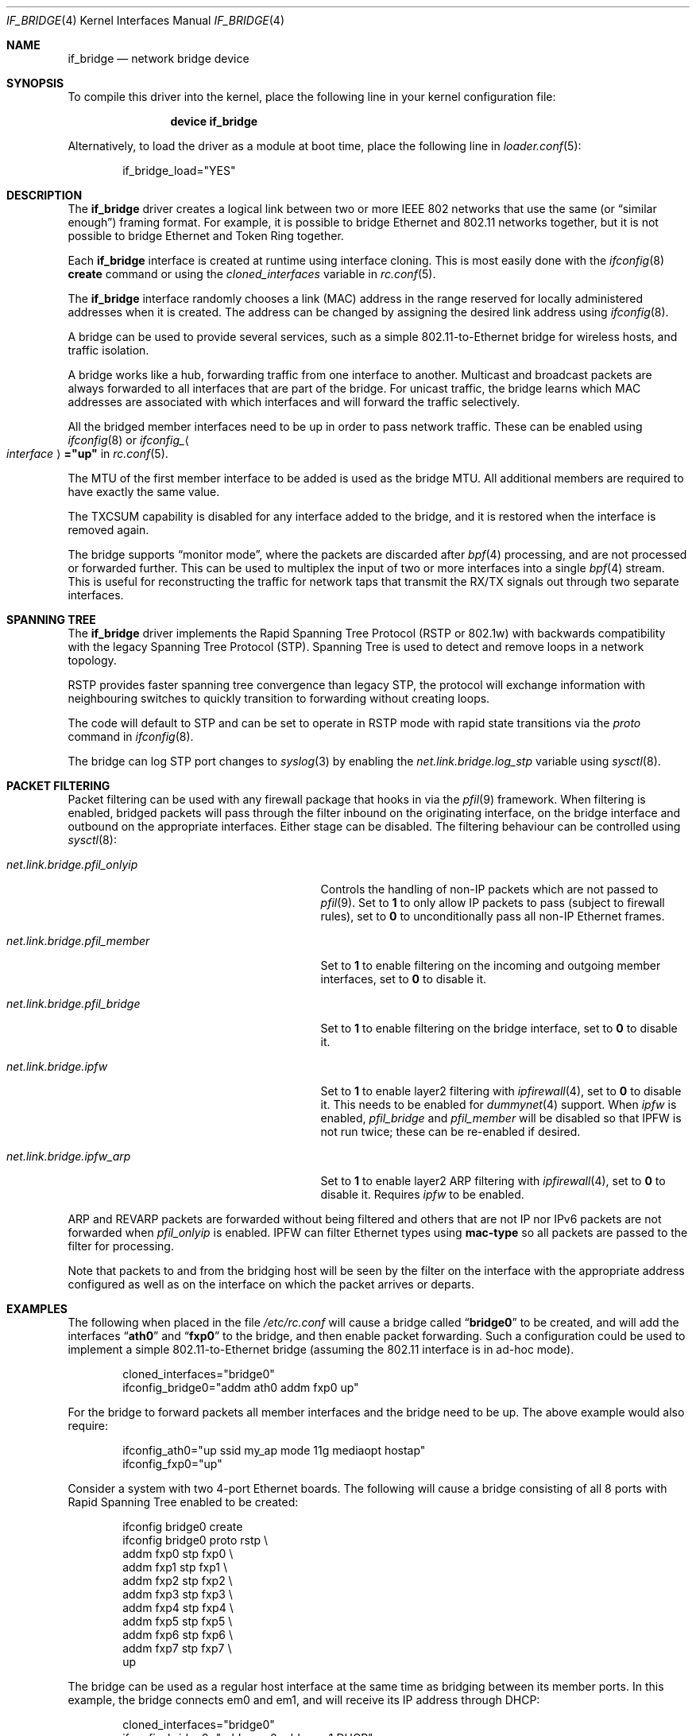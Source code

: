 .\"	$NetBSD: bridge.4,v 1.5 2004/01/31 20:14:11 jdc Exp $
.\"
.\" Copyright 2001 Wasabi Systems, Inc.
.\" All rights reserved.
.\"
.\" Written by Jason R. Thorpe for Wasabi Systems, Inc.
.\"
.\" Redistribution and use in source and binary forms, with or without
.\" modification, are permitted provided that the following conditions
.\" are met:
.\" 1. Redistributions of source code must retain the above copyright
.\"    notice, this list of conditions and the following disclaimer.
.\" 2. Redistributions in binary form must reproduce the above copyright
.\"    notice, this list of conditions and the following disclaimer in the
.\"    documentation and/or other materials provided with the distribution.
.\" 3. All advertising materials mentioning features or use of this software
.\"    must display the following acknowledgement:
.\"	This product includes software developed for the NetBSD Project by
.\"	Wasabi Systems, Inc.
.\" 4. The name of Wasabi Systems, Inc. may not be used to endorse
.\"    or promote products derived from this software without specific prior
.\"    written permission.
.\"
.\" THIS SOFTWARE IS PROVIDED BY WASABI SYSTEMS, INC. ``AS IS'' AND
.\" ANY EXPRESS OR IMPLIED WARRANTIES, INCLUDING, BUT NOT LIMITED
.\" TO, THE IMPLIED WARRANTIES OF MERCHANTABILITY AND FITNESS FOR A PARTICULAR
.\" PURPOSE ARE DISCLAIMED.  IN NO EVENT SHALL WASABI SYSTEMS, INC
.\" BE LIABLE FOR ANY DIRECT, INDIRECT, INCIDENTAL, SPECIAL, EXEMPLARY, OR
.\" CONSEQUENTIAL DAMAGES (INCLUDING, BUT NOT LIMITED TO, PROCUREMENT OF
.\" SUBSTITUTE GOODS OR SERVICES; LOSS OF USE, DATA, OR PROFITS; OR BUSINESS
.\" INTERRUPTION) HOWEVER CAUSED AND ON ANY THEORY OF LIABILITY, WHETHER IN
.\" CONTRACT, STRICT LIABILITY, OR TORT (INCLUDING NEGLIGENCE OR OTHERWISE)
.\" ARISING IN ANY WAY OUT OF THE USE OF THIS SOFTWARE, EVEN IF ADVISED OF THE
.\" POSSIBILITY OF SUCH DAMAGE.
.\"
.\" $FreeBSD$
.\"
.Dd January 20, 2007
.Dt IF_BRIDGE 4
.Os
.Sh NAME
.Nm if_bridge
.Nd network bridge device
.Sh SYNOPSIS
To compile this driver into the kernel,
place the following line in your
kernel configuration file:
.Bd -ragged -offset indent
.Cd "device if_bridge"
.Ed
.Pp
Alternatively, to load the driver as a
module at boot time, place the following line in
.Xr loader.conf 5 :
.Bd -literal -offset indent
if_bridge_load="YES"
.Ed
.Sh DESCRIPTION
The
.Nm
driver creates a logical link between two or more IEEE 802 networks
that use the same (or
.Dq "similar enough" )
framing format.
For example, it is possible to bridge Ethernet and 802.11 networks together,
but it is not possible to bridge Ethernet and Token Ring together.
.Pp
Each
.Nm
interface is created at runtime using interface cloning.
This is
most easily done with the
.Xr ifconfig 8
.Cm create
command or using the
.Va cloned_interfaces
variable in
.Xr rc.conf 5 .
.Pp
The
.Nm
interface randomly chooses a link (MAC) address in the range reserved for
locally administered addresses when it is created.
The address can be changed by assigning the desired link address using
.Xr ifconfig 8 .
.Pp
A bridge can be used to provide several services, such as a simple
802.11-to-Ethernet bridge for wireless hosts, and traffic isolation.
.Pp
A bridge works like a hub, forwarding traffic from one interface
to another.
Multicast and broadcast packets are always forwarded to all
interfaces that are part of the bridge.
For unicast traffic, the bridge learns which MAC addresses are associated
with which interfaces and will forward the traffic selectively.
.Pp
All the bridged member interfaces need to be up in order to pass network traffic.
These can be enabled using
.Xr ifconfig 8
or
.Va ifconfig_ Ns Ao Ar interface Ac Ns Li ="up"
in
.Xr rc.conf 5 .
.Pp
The MTU of the first member interface to be added is used as the bridge MTU.
All additional members are required to have exactly the same value.
.Pp
The TXCSUM capability is disabled for any interface added to the bridge, and it
is restored when the interface is removed again.
.Pp
The bridge supports
.Dq monitor mode ,
where the packets are discarded after
.Xr bpf 4
processing, and are not processed or forwarded further.
This can be used to multiplex the input of two or more interfaces into a single
.Xr bpf 4
stream.
This is useful for reconstructing the traffic for network taps
that transmit the RX/TX signals out through two separate interfaces.
.Sh SPANNING TREE
The
.Nm
driver implements the Rapid Spanning Tree Protocol (RSTP or 802.1w) with
backwards compatibility with the legacy Spanning Tree Protocol (STP).
Spanning Tree is used to detect and remove loops in a network topology.
.Pp
RSTP provides faster spanning tree convergence than legacy STP, the protocol
will exchange information with neighbouring switches to quickly transition to
forwarding without creating loops.
.Pp
The code will default to STP and can be set to operate in RSTP mode with
rapid state transitions via the
.Va proto
command in
.Xr ifconfig 8 .
.Pp
The bridge can log STP port changes to
.Xr syslog 3
by enabling the
.Va net.link.bridge.log_stp
variable using
.Xr sysctl 8 .
.Pp
.Sh PACKET FILTERING
Packet filtering can be used with any firewall package that hooks in via the
.Xr pfil 9
framework.
When filtering is enabled, bridged packets will pass through the filter
inbound on the originating interface, on the bridge interface and outbound on
the appropriate interfaces.
Either stage can be disabled.
The filtering behaviour can be controlled using
.Xr sysctl 8 :
.Bl -tag -width ".Va net.link.bridge.pfil_onlyip"
.It Va net.link.bridge.pfil_onlyip
Controls the handling of non-IP packets which are not passed to
.Xr pfil 9 .
Set to
.Li 1
to only allow IP packets to pass (subject to firewall rules), set to
.Li 0
to unconditionally pass all non-IP Ethernet frames.
.It Va net.link.bridge.pfil_member
Set to
.Li 1
to enable filtering on the incoming and outgoing member interfaces, set
to
.Li 0
to disable it.
.It Va net.link.bridge.pfil_bridge
Set to
.Li 1
to enable filtering on the bridge interface, set
to
.Li 0
to disable it.
.It Va net.link.bridge.ipfw
Set to
.Li 1
to enable layer2 filtering with
.Xr ipfirewall 4 ,
set to
.Li 0
to disable it.
This needs to be enabled for
.Xr dummynet 4
support.
When
.Va ipfw
is enabled,
.Va pfil_bridge
and
.Va pfil_member
will be disabled so that IPFW
is not run twice; these can be re-enabled if desired.
.It Va net.link.bridge.ipfw_arp
Set to
.Li 1
to enable layer2 ARP filtering with
.Xr ipfirewall 4 ,
set to
.Li 0
to disable it.
Requires
.Va ipfw
to be enabled.
.El
.Pp
ARP and REVARP packets are forwarded without being filtered and others
that are not IP nor IPv6 packets are not forwarded when
.Va pfil_onlyip
is enabled.
IPFW can filter Ethernet types using
.Cm mac-type
so all packets are passed to
the filter for processing.
.Pp
Note that packets to and from the bridging host will be seen by the
filter on the interface with the appropriate address configured as well
as on the interface on which the packet arrives or departs.
.Sh EXAMPLES
The following when placed in the file
.Pa /etc/rc.conf
will cause a bridge called
.Dq Li bridge0
to be created, and will add the interfaces
.Dq Li ath0
and
.Dq Li fxp0
to the bridge, and then enable packet forwarding.
Such a configuration could be used to implement a simple
802.11-to-Ethernet bridge (assuming the 802.11 interface is
in ad-hoc mode).
.Bd -literal -offset indent
cloned_interfaces="bridge0"
ifconfig_bridge0="addm ath0 addm fxp0 up"
.Ed
.Pp
For the bridge to forward packets all member interfaces and the bridge need
to be up.
The above example would also require:
.Bd -literal -offset indent
ifconfig_ath0="up ssid my_ap mode 11g mediaopt hostap"
ifconfig_fxp0="up"
.Ed
.Pp
Consider a system with two 4-port Ethernet boards.
The following will cause a bridge consisting of all 8 ports with Rapid Spanning
Tree enabled to be created:
.Bd -literal -offset indent
ifconfig bridge0 create
ifconfig bridge0 proto rstp \e
    addm fxp0 stp fxp0 \e
    addm fxp1 stp fxp1 \e
    addm fxp2 stp fxp2 \e
    addm fxp3 stp fxp3 \e
    addm fxp4 stp fxp4 \e
    addm fxp5 stp fxp5 \e
    addm fxp6 stp fxp6 \e
    addm fxp7 stp fxp7 \e
    up
.Ed
.Pp
The bridge can be used as a regular host interface at the same time as bridging
between its member ports.
In this example, the bridge connects em0 and em1, and will receive its IP
address through DHCP:
.Bd -literal -offset indent
cloned_interfaces="bridge0"
ifconfig_bridge0="addm em0 addm em1 DHCP"
ifconfig_em0="up"
ifconfig_em1="up"
.Ed
.Pp
The bridge can tunnel Ethernet across an IP internet using the EtherIP
protocol.
This can be combined with
.Xr ipsec 4
to provide an encrypted connection.
Create a
.Xr gif 4
interface and set the local and remote IP addresses for the
tunnel, these are reversed on the remote bridge.
.Bd -literal -offset indent
ifconfig gif0 create
ifconfig gif0 tunnel 1.2.3.4 5.6.7.8 up
ifconfig bridge0 create
ifconfig bridge0 addm fxp0 addm gif0 up
.Ed
.Sh SEE ALSO
.Xr gif 4 ,
.Xr ipf 4 ,
.Xr ipfw 4 ,
.Xr pf 4 ,
.Xr ifconfig 8
.Sh HISTORY
The
.Nm
driver first appeared in
.Fx 6.0 .
.Sh AUTHORS
.An -nosplit
The
.Nm bridge
driver was originally written by
.An Jason L. Wright
.Aq jason@thought.net
as part of an undergraduate independent study at the University of
North Carolina at Greensboro.
.Pp
This version of the
.Nm
driver has been heavily modified from the original version by
.An Jason R. Thorpe
.Aq thorpej@wasabisystems.com .
.Pp
Rapid Spanning Tree Protocol (RSTP) support was added by
.An Andrew Thompson
.Aq thompsa@FreeBSD.org .
.Sh BUGS
The
.Nm
driver currently supports only Ethernet and Ethernet-like (e.g., 802.11)
network devices, with exactly the same interface MTU size as the bridge device.
.Pp
Only wireless interfaces in hostap mode can be bridged due to the 802.11
framing format, bridging a wireless client is not supported yet.

